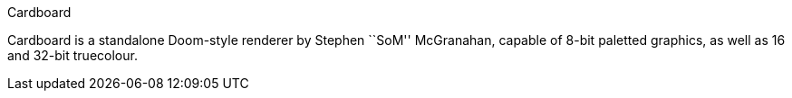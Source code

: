 Cardboard
===================

Cardboard is a standalone Doom-style renderer by Stephen ``SoM'' McGranahan,
capable of 8-bit paletted graphics, as well as 16 and 32-bit truecolour.
